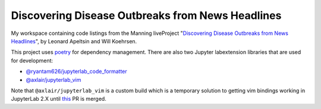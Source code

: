 #################################################
Discovering Disease Outbreaks from News Headlines
#################################################

|license|

My workspace containing code listings from the Manning liveProject
"`Discovering Disease Outbreaks from News Headlines
<https://www.manning.com/liveproject/discovering-disease-outbreaks-from-news-headlines>`_",
by Leonard Apeltsin and Will Koehrsen.

This project uses `poetry <https://python-poetry.org/>`_ for dependency
management. There are also two Jupyter labextension libraries that are used for
development:

- `@ryantam626/jupyterlab_code_formatter
  <https://jupyterlab-code-formatter.readthedocs.io/en/latest/>`_
- `@axlair/jupyterlab_vim
  <https://www.npmjs.com/package/@axlair/jupyterlab_vim>`_

Note that ``@axlair/jupyterlab_vim`` is a custom build which is a temporary
solution to getting vim bindings working in JupyterLab 2.X until `this
<https://github.com/jwkvam/jupyterlab-vim/pull/115#issuecomment-596098108>`_ PR
is merged.

.. |license| image:: https://img.shields.io/github/license/TheGhostHuCodes/DDOfNH

